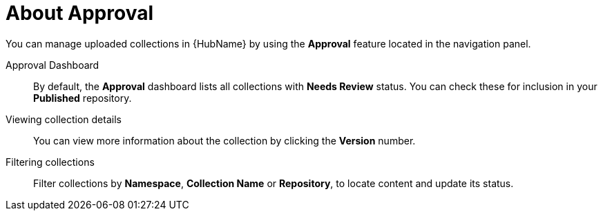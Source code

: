 [id="con-approval"]

= About Approval

You can manage uploaded collections in {HubName} by using the *Approval* feature located in the navigation panel.

Approval Dashboard:: By default, the *Approval* dashboard lists all collections with *Needs Review* status. You can check these for inclusion in your *Published* repository.
Viewing collection details:: You can view more information about the collection by clicking the *Version* number.
Filtering collections:: Filter collections by *Namespace*, *Collection Name* or *Repository*, to locate content and update its status.
